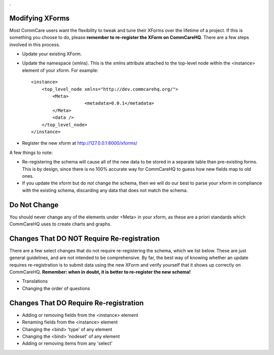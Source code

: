 .. This period is necessary. The title doesn't show up unless we have something before it.
.. This is a django bug. The patch is here: http://code.djangoproject.com/ticket/4881
.. But let's not require patches to django

.

Modifying XForms
================
Most CommCare users want the flexibility to tweak and tune their XForms over the lifetime of a project. If this is something you choose to do, please **remember to re-register the XForm on CommCareHQ**.
There are a few steps involved in this process.

* Update your existing XForm. 
* Update the namespace (xmlns). This is the xmlns attribute attached to the top-level node within the <instance> element of your xform. For example:
    
  ::
  
       <instance>
           <top_level_node xmlns="http://dev.commcarehq.org/">
               <Meta>
		           <metadata>0.0.1</metadata>
               </Meta>
               <data />
           </top_level_node>
       </instance>

* Register the new xform at http://127.0.0.1:8000/xforms/


A few things to note:

* Re-registering the schema will cause all of the new data to be stored in a separate table than pre-existing forms. This is by design, since there is no 100% accurate way for CommCareHQ to guess how new fields map to old ones. 
* If you update the xform but do *not* change the schema, then we will do our best to parse your xform in compliance with the existing schema, discarding any data that does not match the schema. 



Do Not Change
=============
You should never change any of the elements under <Meta> in your xform, as these are a priori standards which CommCareHQ uses to create charts and graphs.


Changes That DO NOT Require Re-registration
===========================================
There are a few select changes that do not require re-registering the schema, which we list below. These are just general guidelines, and are not intended to be comprehensive. By far, the best way of knowing whether an update requires re-registration is to submit data using the new XForm and verify yourself that it shows up correctly on CommCareHQ.
**Remember: when in doubt, it is better to re-register the new schema!**

* Translations
* Changing the order of questions

Changes That DO Require Re-registration
=======================================
* Adding or removing fields from the <instance> element
* Renaming fields from the <instance> element
* Changing the <bind> 'type' of any element
* Changing the <bind> 'nodeset' of any element
* Adding or removing items from any 'select' 



